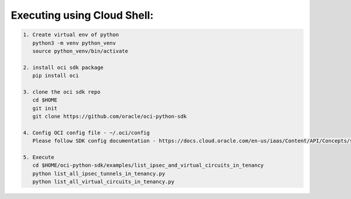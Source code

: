 -----------------------------
Executing using Cloud Shell:
-----------------------------

.. code-block::

    1. Create virtual env of python
       python3 -m venv python_venv
       source python_venv/bin/activate

    2. install oci sdk package
       pip install oci

    3. clone the oci sdk repo
       cd $HOME
       git init
       git clone https://github.com/oracle/oci-python-sdk

    4. Config OCI config file - ~/.oci/config
       Please follow SDK config documentation - https://docs.cloud.oracle.com/en-us/iaas/Content/API/Concepts/sdkconfig.htm

    5. Execute
       cd $HOME/oci-python-sdk/examples/list_ipsec_and_virtual_circuits_in_tenancy
       python list_all_ipsec_tunnels_in_tenancy.py
       python list_all_virtual_circuits_in_tenancy.py


